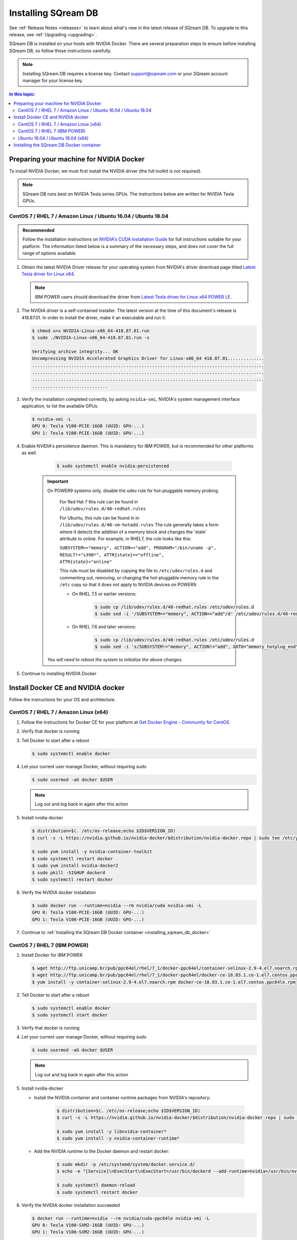 .. _installing_sqream_db:

***********************
Installing SQream DB
***********************

See :ref:`Release Notes <releases>` to learn about what's new in the latest release of SQream DB. To upgrade to this release, see :ref:`Upgrading <upgrading>`.

SQream DB is installed on your hosts with NVIDIA Docker. There are several preparation steps to ensure before installing SQream DB, so follow these instructions carefully.

.. Note:: Installing SQream DB requires a license key. Contact support@sqream.com or your SQream account manager for your license key.

.. contents:: In this topic:

Preparing your machine for NVIDIA Docker
=========================================
To install NVIDIA Docker, we must first install the NVIDIA driver (the full toolkit is not required).

.. Note:: SQream DB runs best on NVIDIA Tesla series GPUs. The instructions below are written for NVIDIA Tesla GPUs.

CentOS 7 / RHEL 7 / Amazon Linux / Ubuntu 16.04 / Ubuntu 18.04
---------------------------------------------------------------

.. admonition:: Recommended

   Follow the installation instructions on `NVIDIA's CUDA Installation Guide`_ for full instructions suitable for your platform. The information listed below is a summary of the necessary steps, and does not cover the full range of options available.

#. Obtain the latest NVIDIA Driver release for your operating system from NVIDIA's driver download page titled `Latest Tesla driver for Linux x64`_. 

   .. Note:: IBM POWER users should download the driver from `Latest Tesla driver for Linux x64 POWER LE`_.

#. The NVIDIA driver is a self-contained installer. The latest version at the time of this document's release is 418.87.01. In order to install the driver, make it an executable and run it.
   
   .. code-block:: bash
      
      $ chmod u+x NVIDIA-Linux-x86_64-418.87.01.run
      $ sudo ./NVIDIA-Linux-x86_64-418.87.01.run -s
      
      Verifying archive integrity... OK
      Uncompressing NVIDIA Accelerated Graphics Driver for Linux-x86_64 418.87.01..............
      .........................................................................................
      .........................................................................................
      .........................................................................................
      .............................

#. Verify the installation completed correctly, by asking ``nvidia-smi``, NVIDIA's system management interface application, to list the available GPUs.
   
   .. code-block:: bash
      
      $ nvidia-smi -L
      GPU 0: Tesla V100-PCIE-16GB (UUID: GPU-...)
      GPU 1: Tesla V100-PCIE-16GB (UUID: GPU-...)

#. Enable NVIDIA's persistence daemon. This is mandatory for IBM POWER, but is recommended for other platforms as well.
      
      .. code-block:: bash
         
         $ sudo systemctl enable nvidia-persistenced

     .. Important:: On POWER9 systems only, disable the udev rule for hot-pluggable memory probing.

         For Red Hat 7 this rule can be found in ``/lib/udev/rules.d/40-redhat.rules``
         
         For Ubuntu, this rule can be found in in ``/lib/udev/rules.d/40-vm-hotadd.rules``
         The rule generally takes a form where it detects the addition of a memory block and changes the 'state' attribute to online. For example, in RHEL7, the rule looks like this:
         
         ``SUBSYSTEM=="memory", ACTION=="add", PROGRAM="/bin/uname -p", RESULT!="s390*", ATTR{state}=="offline", ATTR{state}="online"``

         This rule must be disabled by copying the file to ``/etc/udev/rules.d`` and commenting out, removing, or changing the hot-pluggable memory rule in the ``/etc`` copy so that it does not apply to NVIDIA devices on POWER9. 
         
         * On RHEL 7.5 or earlier versions:
         
            .. code-block:: bash
               
               $ sudo cp /lib/udev/rules.d/40-redhat.rules /etc/udev/rules.d
               $ sudo sed -i '/SUBSYSTEM=="memory", ACTION=="add"/d' /etc/udev/rules.d/40-redhat.rules

         * On RHEL 7.6 and later versions:
            
            .. code-block:: bash
               
               $ sudo cp /lib/udev/rules.d/40-redhat.rules /etc/udev/rules.d 
               $ sudo sed -i 's/SUBSYSTEM!="memory", ACTION!="add", GOTO="memory_hotplug_end"/SUBSYSTEM=="*", GOTO="memory_hotplug_end"/' /etc/udev/rules.d/40-redhat.rules
      
      *You will need to reboot the system to initialize the above changes.*

#. Continue to installing NVIDIA Docker

Install Docker CE and NVIDIA docker
====================================

Follow the instructions for your OS and architecture.

CentOS 7 / RHEL 7 / Amazon Linux (x64)
--------------------------------------

#. Follow the instructions for Docker CE for your platform at `Get Docker Engine - Community for CentOS`_

#. Verify that docker is running

   .. code-block:: bash
      :emphasize-lines: 4
      
      $ sudo systemctl status docker
      ● docker.service - Docker Application Container Engine
      Loaded: loaded (/usr/lib/systemd/system/docker.service; enabled; vendor preset: disabled)
      Active: active (running) since Mon 2019-08-12 08:22:30 IDT; 1 months 27 days ago
        Docs: https://docs.docker.com
        Main PID: 65794 (dockerd)
        Tasks: 76
      Memory: 124.5M
      CGroup: /system.slice/docker.service
              └─65794 /usr/bin/dockerd -H fd:// --containerd=/run/containerd/containerd.sock

#. Tell Docker to start after a reboot

   .. code-block:: bash
   
      $ sudo systemctl enable docker

#. Let your current user manage Docker, without requiring `sudo`

   .. code-block:: bash
   
      $ sudo usermod -aG docker $USER

   .. Note:: Log out and log back in again after this action

#. Install nvidia-docker

   .. code-block:: bash
   
      $ distribution=$(. /etc/os-release;echo $ID$VERSION_ID)
      $ curl -s -L https://nvidia.github.io/nvidia-docker/$distribution/nvidia-docker.repo | sudo tee /etc/yum.repos.d/nvidia-docker.repo
      
      $ sudo yum install -y nvidia-container-toolkit
      $ sudo systemctl restart docker
      $ sudo yum install nvidia-docker2
      $ sudo pkill -SIGHUP dockerd
      $ sudo systemctl restart docker

#. Verify the NVIDIA docker installation

   .. code-block:: bash
   
      $ sudo docker run --runtime=nvidia --rm nvidia/cuda nvidia-smi -L
      GPU 0: Tesla V100-PCIE-16GB (UUID: GPU-...)
      GPU 1: Tesla V100-PCIE-16GB (UUID: GPU-...)
      
#. Continue to :ref:`Installing the SQream DB Docker container <installing_sqream_db_docker>`

CentOS 7 / RHEL 7 (IBM POWER)
-------------------------------

#. Install Docker for IBM POWER

   .. code-block:: bash
      
      $ wget http://ftp.unicamp.br/pub/ppc64el/rhel/7_1/docker-ppc64el/container-selinux-2.9-4.el7.noarch.rpm
      $ wget http://ftp.unicamp.br/pub/ppc64el/rhel/7_1/docker-ppc64el/docker-ce-18.03.1.ce-1.el7.centos.ppc64le.rpm
      $ yum install -y container-selinux-2.9-4.el7.noarch.rpm docker-ce-18.03.1.ce-1.el7.centos.ppc64le.rpm

#. Tell Docker to start after a reboot

   .. code-block:: bash
   
      $ sudo systemctl enable docker
      $ sudo systemctl start docker

#. Verify that docker is running

   .. code-block:: bash
      :linenos:
      :emphasize-lines: 4
      
      $ sudo systemctl status docker
      ● docker.service - Docker Application Container Engine
      Loaded: loaded (/usr/lib/systemd/system/docker.service; enabled; vendor preset: disabled)
      Active: active (running) since Mon 2019-08-12 08:22:30 IDT; 1 months 27 days ago
        Docs: https://docs.docker.com
        Main PID: 65794 (dockerd)
        Tasks: 76
      Memory: 124.5M
      CGroup: /system.slice/docker.service
              └─65794 /usr/bin/dockerd -H fd:// --containerd=/run/containerd/containerd.sock

#. Let your current user manage Docker, without requiring `sudo`

   .. code-block:: bash
   
      $ sudo usermod -aG docker $USER

   .. Note:: Log out and log back in again after this action

#. Install nvidia-docker

   * Install the NVIDIA container and container runtime packages from NVIDIA's repository:
      
      .. code-block:: bash
      
         $ distribution=$(. /etc/os-release;echo $ID$VERSION_ID)
         $ curl -s -L https://nvidia.github.io/nvidia-docker/$distribution/nvidia-docker.repo | sudo tee /etc/yum.repos.d/nvidia-docker.repo
         
         $ sudo yum install -y libnvidia-container*
         $ sudo yum install -y nvidia-container-runtime*

   * Add the NVIDIA runtime to the Docker daemon and restart docker:
      
      .. code-block:: bash
      
         $ sudo mkdir -p /etc/systemd/system/docker.service.d/
         $ echo -e "[Service]\nExecStart\nExecStart=/usr/bin/dockerd --add-runtime=nvidia=/usr/bin/nvidia-container-runtime" | sudo tee /etc/systemd/system/docker.service.d/override.conf

         $ sudo systemctl daemon-reload
         $ sudo systemctl restart docker

#. Verify the NVIDIA docker installation succeeded

   .. code-block:: bash
   
      $ docker run --runtime=nvidia --rm nvidia/cuda-ppc64le nvidia-smi -L
      GPU 0: Tesla V100-SXM2-16GB (UUID: GPU-...)
      GPU 1: Tesla V100-SXM2-16GB (UUID: GPU-...)

#. Continue to :ref:`Installing the SQream DB Docker container <installing_sqream_db_docker>`

Ubuntu 16.04 / Ubuntu 18.04 (x64)
-----------------------------------

#. Follow the instructions for Docker CE for your platform at `Get Docker Engine - Community for CentOS`_

#. Verify that docker is running

   .. code-block:: bash
      :linenos:
      :emphasize-lines: 4
      
      $ sudo systemctl status docker
      ● docker.service - Docker Application Container Engine
      Loaded: loaded (/usr/lib/systemd/system/docker.service; enabled; vendor preset: disabled)
      Active: active (running) since Mon 2019-08-12 08:22:30 IDT; 1 months 27 days ago
        Docs: https://docs.docker.com
        Main PID: 65794 (dockerd)
        Tasks: 76
      Memory: 124.5M
      CGroup: /system.slice/docker.service
              └─65794 /usr/bin/dockerd -H fd:// --containerd=/run/containerd/containerd.sock

#. Tell Docker to start after a reboot

   .. code-block:: bash
   
      $ sudo systemctl enable docker

#. Let your current user manage Docker, without requiring `sudo`

   .. code-block:: bash
   
      $ sudo usermod -aG docker $USER

   .. Note:: Log out and log back in again after this action

#. Install nvidia-docker

   .. code-block:: bash
   
      $ distribution=$(. /etc/os-release;echo $ID$VERSION_ID)
      $ curl -s -L https://nvidia.github.io/nvidia-docker/gpgkey | sudo apt-key add -
      $ curl -s -L https://nvidia.github.io/nvidia-docker/$distribution/nvidia-docker.list | sudo tee /etc/apt/sources.list.d/nvidia-docker.list
      
      $ sudo apt-get update && sudo apt-get install -y nvidia-container-toolkit nvidia-docker2
      $ sudo pkill -SIGHUP dockerd
      $ sudo systemctl restart docker


#. Verify the NVIDIA docker installation

   .. code-block:: bash
   
      $ sudo docker run --runtime=nvidia --rm nvidia/cuda nvidia-smi -L
      GPU 0: Tesla V100-PCIE-16GB (UUID: GPU-...)
      GPU 1: Tesla V100-PCIE-16GB (UUID: GPU-...)

#. Continue to :ref:`Installing the SQream DB Docker container <installing_sqream_db_docker>`

Installing the SQream DB Docker container
=========================================
.. _installing_sqream_db_docker:

#. Obtain the latest SQream DB installation from your SQream account manager

#. Extract the tarball into your home directory

   .. code-block:: bash
   
      $ tar xf sqream_installer-2.0.0-DB2019.3.1-CO1.5.4-ED3.0.0-x86_64.tar.gz


.. _`Latest Tesla driver for Linux x64`: https://www.nvidia.com/Download/driverResults.aspx/152242/en-us
.. _`Latest Tesla driver for Linux x64 POWER LE`: https://www.nvidia.com/Download/driverResults.aspx/152241/en-us
.. _`NVIDIA's CUDA Installation Guide`: https://docs.nvidia.com/cuda/cuda-installation-guide-linux/index.html#pre-installation-actions
.. _`Get Docker Engine - Community for CentOS`: https://docs.docker.com/install/linux/docker-ce/centos/
.. _`Get Docker Engine - Community for Ubuntu`: https://docs.docker.com/install/linux/docker-ce/ubuntu/